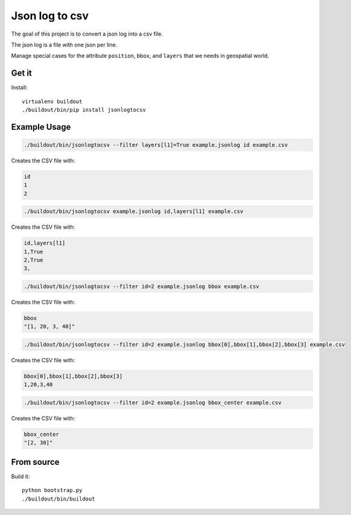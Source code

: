 Json log to csv
===============

The goal of this project is to convert a json log into a csv file.

The json log is a file with one json per line.

Manage special cases for the attribute ``position``, ``bbox``, and ``layers`` that we needs in geospatial world.


------
Get it
------

Install::

    virtualenv buildout
    ./buildout/bin/pip install jsonlogtocsv

-------------
Example Usage
-------------

.. code::

   ./buildout/bin/jsonlogtocsv --filter layers[l1]=True example.jsonlog id example.csv

Creates the CSV file with:

.. code::

   id
   1
   2

.. code::

   ./buildout/bin/jsonlogtocsv example.jsonlog id,layers[l1] example.csv

Creates the CSV file with:

.. code::

   id,layers[l1]
   1,True
   2,True
   3,

.. code::

   ./buildout/bin/jsonlogtocsv --filter id=2 example.jsonlog bbox example.csv

Creates the CSV file with:

.. code::

   bbox
   "[1, 20, 3, 40]"

.. code::

   ./buildout/bin/jsonlogtocsv --filter id=2 example.jsonlog bbox[0],bbox[1],bbox[2],bbox[3] example.csv

Creates the CSV file with:

.. code::

   bbox[0],bbox[1],bbox[2],bbox[3]
   1,20,3,40

.. code::

   ./buildout/bin/jsonlogtocsv --filter id=2 example.jsonlog bbox_center example.csv

Creates the CSV file with:

.. code::

   bbox_center
   "[2, 30]"


-----------
From source
-----------

Build it::

    python bootstrap.py
    ./buildout/bin/buildout
